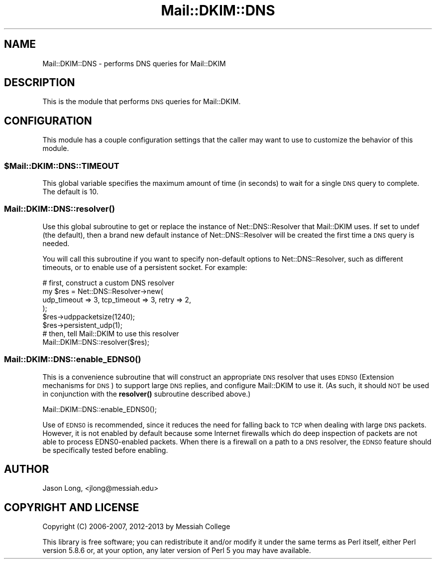 .\" Automatically generated by Pod::Man 4.10 (Pod::Simple 3.35)
.\"
.\" Standard preamble:
.\" ========================================================================
.de Sp \" Vertical space (when we can't use .PP)
.if t .sp .5v
.if n .sp
..
.de Vb \" Begin verbatim text
.ft CW
.nf
.ne \\$1
..
.de Ve \" End verbatim text
.ft R
.fi
..
.\" Set up some character translations and predefined strings.  \*(-- will
.\" give an unbreakable dash, \*(PI will give pi, \*(L" will give a left
.\" double quote, and \*(R" will give a right double quote.  \*(C+ will
.\" give a nicer C++.  Capital omega is used to do unbreakable dashes and
.\" therefore won't be available.  \*(C` and \*(C' expand to `' in nroff,
.\" nothing in troff, for use with C<>.
.tr \(*W-
.ds C+ C\v'-.1v'\h'-1p'\s-2+\h'-1p'+\s0\v'.1v'\h'-1p'
.ie n \{\
.    ds -- \(*W-
.    ds PI pi
.    if (\n(.H=4u)&(1m=24u) .ds -- \(*W\h'-12u'\(*W\h'-12u'-\" diablo 10 pitch
.    if (\n(.H=4u)&(1m=20u) .ds -- \(*W\h'-12u'\(*W\h'-8u'-\"  diablo 12 pitch
.    ds L" ""
.    ds R" ""
.    ds C` ""
.    ds C' ""
'br\}
.el\{\
.    ds -- \|\(em\|
.    ds PI \(*p
.    ds L" ``
.    ds R" ''
.    ds C`
.    ds C'
'br\}
.\"
.\" Escape single quotes in literal strings from groff's Unicode transform.
.ie \n(.g .ds Aq \(aq
.el       .ds Aq '
.\"
.\" If the F register is >0, we'll generate index entries on stderr for
.\" titles (.TH), headers (.SH), subsections (.SS), items (.Ip), and index
.\" entries marked with X<> in POD.  Of course, you'll have to process the
.\" output yourself in some meaningful fashion.
.\"
.\" Avoid warning from groff about undefined register 'F'.
.de IX
..
.nr rF 0
.if \n(.g .if rF .nr rF 1
.if (\n(rF:(\n(.g==0)) \{\
.    if \nF \{\
.        de IX
.        tm Index:\\$1\t\\n%\t"\\$2"
..
.        if !\nF==2 \{\
.            nr % 0
.            nr F 2
.        \}
.    \}
.\}
.rr rF
.\" ========================================================================
.\"
.IX Title "Mail::DKIM::DNS 3"
.TH Mail::DKIM::DNS 3 "2019-11-13" "perl v5.28.2" "User Contributed Perl Documentation"
.\" For nroff, turn off justification.  Always turn off hyphenation; it makes
.\" way too many mistakes in technical documents.
.if n .ad l
.nh
.SH "NAME"
Mail::DKIM::DNS \- performs DNS queries for Mail::DKIM
.SH "DESCRIPTION"
.IX Header "DESCRIPTION"
This is the module that performs \s-1DNS\s0 queries for Mail::DKIM.
.SH "CONFIGURATION"
.IX Header "CONFIGURATION"
This module has a couple configuration settings that the caller
may want to use to customize the behavior of this module.
.ie n .SS "$Mail::DKIM::DNS::TIMEOUT"
.el .SS "\f(CW$Mail::DKIM::DNS::TIMEOUT\fP"
.IX Subsection "$Mail::DKIM::DNS::TIMEOUT"
This global variable specifies the maximum amount of time (in seconds)
to wait for a single \s-1DNS\s0 query to complete. The default is 10.
.SS "\fBMail::DKIM::DNS::resolver()\fP"
.IX Subsection "Mail::DKIM::DNS::resolver()"
Use this global subroutine to get or replace the instance of
Net::DNS::Resolver that Mail::DKIM uses. If set to undef (the default),
then a brand new default instance of Net::DNS::Resolver will be
created the first time a \s-1DNS\s0 query is needed.
.PP
You will call this subroutine if you want to specify non-default options
to Net::DNS::Resolver, such as different timeouts, or to enable use
of a persistent socket. For example:
.PP
.Vb 6
\&  # first, construct a custom DNS resolver
\&  my $res = Net::DNS::Resolver\->new(
\&                    udp_timeout => 3, tcp_timeout => 3, retry => 2,
\&                 );
\&  $res\->udppacketsize(1240);
\&  $res\->persistent_udp(1);
\&
\&  # then, tell Mail::DKIM to use this resolver
\&  Mail::DKIM::DNS::resolver($res);
.Ve
.SS "\fBMail::DKIM::DNS::enable_EDNS0()\fP"
.IX Subsection "Mail::DKIM::DNS::enable_EDNS0()"
This is a convenience subroutine that will construct an appropriate \s-1DNS\s0
resolver that uses \s-1EDNS0\s0 (Extension mechanisms for \s-1DNS\s0) to support large
\&\s-1DNS\s0 replies, and configure Mail::DKIM to use it. (As such, it should \s-1NOT\s0
be used in conjunction with the \fBresolver()\fR subroutine described above.)
.PP
.Vb 1
\&  Mail::DKIM::DNS::enable_EDNS0();
.Ve
.PP
Use of \s-1EDNS0\s0 is recommended, since it reduces the need for falling back to \s-1TCP\s0
when dealing with large \s-1DNS\s0 packets. However, it is not enabled by default
because some Internet firewalls which do deep inspection of packets are not able
to process EDNS0\-enabled packets. When there is a firewall on a path to a \s-1DNS\s0
resolver, the \s-1EDNS0\s0 feature should be specifically tested before enabling.
.SH "AUTHOR"
.IX Header "AUTHOR"
Jason Long, <jlong@messiah.edu>
.SH "COPYRIGHT AND LICENSE"
.IX Header "COPYRIGHT AND LICENSE"
Copyright (C) 2006\-2007, 2012\-2013 by Messiah College
.PP
This library is free software; you can redistribute it and/or modify
it under the same terms as Perl itself, either Perl version 5.8.6 or,
at your option, any later version of Perl 5 you may have available.
